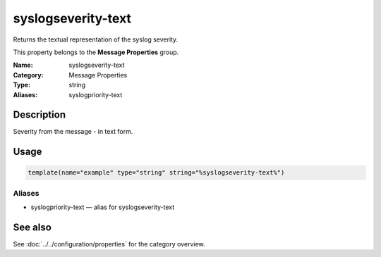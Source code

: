 .. _prop-message-syslogseverity-text:
.. _properties.message.syslogseverity-text:

syslogseverity-text
===================

.. index::
   single: properties; syslogseverity-text
   single: syslogseverity-text

.. summary-start

Returns the textual representation of the syslog severity.

.. summary-end

This property belongs to the **Message Properties** group.

:Name: syslogseverity-text
:Category: Message Properties
:Type: string
:Aliases: syslogpriority-text

Description
-----------
Severity from the message - in text form.

Usage
-----
.. _properties.message.syslogseverity-text-usage:

.. code-block:: rsyslog

   template(name="example" type="string" string="%syslogseverity-text%")

Aliases
~~~~~~~
- syslogpriority-text — alias for syslogseverity-text

See also
--------
See :doc:`../../configuration/properties` for the category overview.
